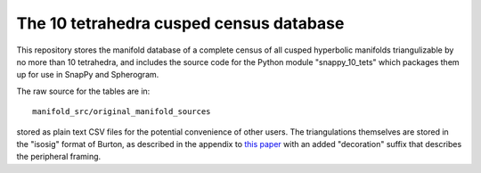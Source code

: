 The 10 tetrahedra cusped census database
============================

This repository stores the manifold database of a complete census of
all cusped hyperbolic manifolds triangulizable by no more than 10 tetrahedra, 
and includes the source code for the Python module
"snappy_10_tets" which packages them up for use in SnapPy and
Spherogram.

The raw source for the tables are in::
  
  manifold_src/original_manifold_sources

stored as plain text CSV files for the potential convenience of other
users. The triangulations themselves are stored in the "isosig" format
of Burton, as described in the appendix to `this paper
<http://arxiv.org/abs/1110.6080>`_ with an added "decoration" suffix
that describes the peripheral framing.